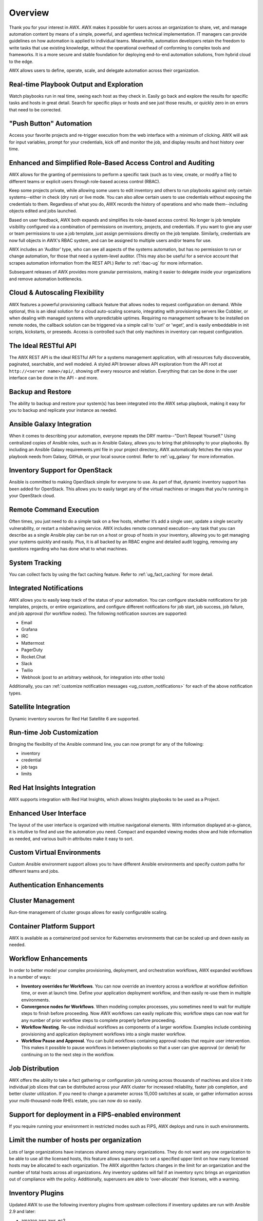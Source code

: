 .. _overview:

Overview
========

.. index::
   pair: overview; features

Thank you for your interest in AWX. AWX makes it possible for users across an organization to share, vet, and manage automation content by means of a simple, powerful, and agentless technical implementation. IT managers can provide guidelines on how automation is applied to individual teams. Meanwhile, automation developers retain the freedom to write tasks that use existing knowledge, without the operational overhead of conforming to complex tools and frameworks. It is a more secure and stable foundation for deploying end-to-end automation solutions, from hybrid cloud to the edge. 

AWX allows users to define, operate, scale, and delegate automation across their organization.


Real-time Playbook Output and Exploration
~~~~~~~~~~~~~~~~~~~~~~~~~~~~~~~~~~~~~~~~~~~

.. index::
   pair: features; real-time playbook
   
Watch playbooks run in real time, seeing each host as they check in. Easily go back and explore the results for specific tasks and hosts in great detail. Search for specific plays or hosts and see just those results, or quickly zero in on errors that need to be corrected.

"Push Button" Automation
~~~~~~~~~~~~~~~~~~~~~~~~

.. index::
   pair: features; automation

Access your favorite projects and re-trigger execution from the web interface with a minimum of clicking. AWX will ask for input variables, prompt for your credentials, kick off and monitor the job, and display results and host history over time.


Enhanced and Simplified Role-Based Access Control and Auditing
~~~~~~~~~~~~~~~~~~~~~~~~~~~~~~~~~~~~~~~~~~~~~~~~~~~~~~~~~~~~~~~~

.. index::
   pair: features; role-based access control

AWX allows for the granting of permissions to perform a specific task (such as to view, create, or modify a file) to different teams or explicit users through role-based access control (RBAC). 

Keep some projects private, while allowing some users to edit inventory and others to run playbooks against only certain systems--either in check (dry run) or live mode. You can also allow certain users to use credentials without exposing the credentials to them. Regardless of what you do, AWX records the history of operations and who made them--including objects edited and jobs launched.

Based on user feedback, AWX both expands and simplifies its role-based access control. No longer is job template visibility configured via a combination of permissions on inventory, projects, and credentials. If you want to give any user or team permissions to use a job template, just assign permissions directly on the job template. Similarly, credentials are now full objects in AWX's RBAC system, and can be assigned to multiple users and/or teams for use.

AWX includes an ‘Auditor’ type, who can see all aspects of the systems automation, but has no permission to run or change automation, for those that need a system-level auditor. (This may also be useful for a service account that scrapes automation information from the REST API.) Refer to :ref:`rbac-ug` for more information.

Subsequent releases of AWX provides more granular permissions, making it easier to delegate inside your organizations and remove automation bottlenecks.


Cloud & Autoscaling Flexibility
~~~~~~~~~~~~~~~~~~~~~~~~~~~~~~~

.. index::
   pair: features; autoscaling flexibility
   pair: features; cloud flexibility

AWX features a powerful provisioning callback feature that allows nodes to request configuration on demand. While optional, this is an ideal solution for a cloud auto-scaling scenario, integrating with provisioning servers like Cobbler, or when dealing with managed systems with unpredictable uptimes. Requiring no management software to be installed on remote nodes, the callback solution can be triggered via a simple call to 'curl' or 'wget', and is easily embeddable in init scripts, kickstarts, or preseeds. Access is controlled such that only machines in inventory can request configuration.


The Ideal RESTful API
~~~~~~~~~~~~~~~~~~~~~~~~~~~~~~~

.. index::
   pair: features; RESTful API

The AWX REST API is the ideal RESTful API for a systems management application, with all resources fully discoverable, paginated, searchable, and well modeled. A styled API browser allows API exploration from the API root at ``http://<server name>/api/``, showing off every resource and relation. Everything that can be done in the user interface can be done in the API - and more.

Backup and Restore
~~~~~~~~~~~~~~~~~~~~~~~~~~

.. index::
   pair: features; backup and restore

The ability to backup and restore your system(s) has been integrated into the AWX setup playbook, making it easy for you to backup and replicate your instance as needed.

Ansible Galaxy Integration
~~~~~~~~~~~~~~~~~~~~~~~~~~~~~~~~~~~~~~

.. index::
   pair: features; Ansible Galaxy integration

When it comes to describing your automation, everyone repeats the DRY mantra--"Don’t Repeat Yourself." Using centralized copies of Ansible roles, such as in Ansible Galaxy, allows you to bring that philosophy to your playbooks. By including an Ansible Galaxy requirements.yml file in your project directory, AWX automatically fetches the roles your playbook needs from Galaxy, GitHub, or your local source control. Refer to :ref:`ug_galaxy` for more information. 

Inventory Support for OpenStack
~~~~~~~~~~~~~~~~~~~~~~~~~~~~~~~~~~~~~

.. index::
   pair: features; OpenStack inventory support


Ansible is committed to making OpenStack simple for everyone to use. As part of that,  dynamic inventory support has been added for OpenStack. This allows you to easily target any of the virtual machines or images that you’re running in your OpenStack cloud.


Remote Command Execution
~~~~~~~~~~~~~~~~~~~~~~~~~

.. index::
   pair: features; remote command execution

Often times, you just need to do a simple task on a few hosts, whether it’s add a single user, update a single security vulnerability, or restart a misbehaving service. AWX includes remote command execution--any task that you can describe as a single Ansible play can be run on a host or group of hosts in your inventory, allowing you to get managing your systems quickly and easily. Plus, it is all backed by an RBAC engine and detailed audit logging, removing any questions regarding who has done what to what machines.


System Tracking
~~~~~~~~~~~~~~~~

.. index::
   pair: features; system tracking
   pair: features; fact cache


You can collect facts by using the fact caching feature. Refer to :ref:`ug_fact_caching` for more detail.


Integrated Notifications
~~~~~~~~~~~~~~~~~~~~~~~~~

.. index::
   pair: features; notifications

AWX allows you to easily keep track of the status of your automation. You can configure stackable notifications for job templates, projects, or entire organizations, and configure different notifications for job start, job success, job failure, and job approval (for workflow nodes). The following notification sources are supported:

- Email
- Grafana
- IRC
- Mattermost
- PagerDuty
- Rocket.Chat
- Slack
- Twilio
- Webhook (post to an arbitrary webhook, for integration into other tools)

Additionally, you can :ref:`customize notification messages <ug_custom_notifications>` for each of the above notification types.


Satellite Integration
~~~~~~~~~~~~~~~~~~~~~~~~~~~~~~~~~~~~~

.. index::
   pair: features; inventory sources, Red Hat Satellite 6

Dynamic inventory sources for Red Hat Satellite 6 are supported. 


Run-time Job Customization
~~~~~~~~~~~~~~~~~~~~~~~~~~~

.. index::
   pair: features; run-time job customization

Bringing the flexibility of the Ansible command line, you can now prompt for any of the following:

- inventory
- credential
- job tags
- limits


Red Hat Insights Integration
~~~~~~~~~~~~~~~~~~~~~~~~~~~~~~

.. index::
   pair: features; playbooks, Red Hat Insights

AWX supports integration with Red Hat Insights, which allows Insights playbooks to be used as a Project.


Enhanced User Interface
~~~~~~~~~~~~~~~~~~~~~~~~~~~~~~

.. index::
   pair: features; UI
   pair: features; user interface

The layout of the user interface is organized with intuitive navigational elements. With information displayed at-a-glance, it is intuitive to find and use the automation you need. Compact and expanded viewing modes show and hide information as needed, and various built-in attributes make it easy to sort.


Custom Virtual Environments
~~~~~~~~~~~~~~~~~~~~~~~~~~~~~~

.. index::
   pair: features; venv
   pair: features; custom environment

Custom Ansible environment support allows you to have different Ansible environments and specify custom paths for different teams and jobs.


Authentication Enhancements
~~~~~~~~~~~~~~~~~~~~~~~~~~~~

.. index::
   pair: features; authentication
   pair: features; OAuth 2 token


Cluster Management
~~~~~~~~~~~~~~~~~~~~

.. index::
   pair: features; clustering
   pair: features; instance groups

Run-time management of cluster groups allows for easily configurable scaling.


Container Platform Support
~~~~~~~~~~~~~~~~~~~~~~~~~~~~

.. index::
   pair: features; container support

AWX is available as a containerized pod service for Kubernetes environments that can be scaled up and down easily as needed.


Workflow Enhancements
~~~~~~~~~~~~~~~~~~~~~~~~

.. index::
   pair: features; workflows, inventory overrides
   pair: features; workflows, convergence nodes
   pair: features; workflows, nesting
   pair: features; workflows, approval
   pair: features; workflows, pause


In order to better model your complex provisioning, deployment, and orchestration workflows, AWX expanded workflows in a number
of ways:

- **Inventory overrides for Workflows**. You can now override an inventory across a workflow at workflow definition time, or even at launch time. Define your application deployment workflow, and then easily re-use them in multiple environments.

- **Convergence nodes for Workflows**. When modeling complex processes, you sometimes need to wait for multiple steps to finish before proceeding. Now AWX workflows can easily replicate this; workflow steps can now wait for any number of prior workflow steps to complete properly before proceeding.

- **Workflow Nesting**. Re-use individual workflows as components of a larger workflow. Examples include combining provisioning and application deployment workflows into a single master workflow.

- **Workflow Pause and Approval**. You can build workflows containing approval nodes that require user intervention. This makes it possible to pause workflows in between playbooks so that a user can give approval (or denial) for continuing on to the next step in the workflow.


Job Distribution
~~~~~~~~~~~~~~~~~~~

.. index::
   pair: features; jobs, slicing
   pair: features; jobs, distribution

AWX offers the ability to take a fact gathering or configuration job running across thousands of machines and slice it into individual job slices that can be distributed across your AWX cluster for increased reliability, faster job completion, and better cluster utilization.
If you need to change a parameter across 15,000 switches at scale, or gather information across your multi-thousand-node RHEL estate, you can now do so easily.


Support for deployment in a FIPS-enabled environment
~~~~~~~~~~~~~~~~~~~~~~~~~~~~~~~~~~~~~~~~~~~~~~~~~~~~~~~

.. index::
   pair: features; environment, FIPS


If you require running your environment in restricted modes such as FIPS, AWX deploys and runs in such environments.


Limit the number of hosts per organization
~~~~~~~~~~~~~~~~~~~~~~~~~~~~~~~~~~~~~~~~~~~~~~~~~~~~~~~

.. index::
   pair: features; limiting, hosts

Lots of large organizations have instances shared among many organizations. They do not want any one organization to be able to use all the licensed hosts, this feature allows superusers to set a specified upper limit on how many licensed hosts may be allocated to each organization. The AWX algorithm factors changes in the limit for an organization and the number of total hosts across all organizations. Any inventory updates will fail if an inventory sync brings an organization out of compliance with the policy. Additionally, superusers are able to 'over-allocate' their licenses, with a warning.


Inventory Plugins
~~~~~~~~~~~~~~~~~~~~~

.. index::
   pair: features; inventory plugins

Updated AWX to use the following inventory plugins from upstream collections if inventory updates are run with Ansible 2.9 and later:

- amazon.aws.aws_ec2
- community.vmware.vmware_vm_inventory
- azure.azcollection.azure_rm
- google.cloud.gcp_compute
- theforeman.foreman.foreman
- openstack.cloud.openstack
- ovirt.ovirt.ovirt
- awx.awx.tower


Secret Management System
~~~~~~~~~~~~~~~~~~~~~~~~~~~

.. index::
   pair: features; secret management system
   pair: features; credential plugins
   pair: features; credential management

With a secret management system, external credentials are stored and supplied for use in AWX so you don't have to provide them directly. 

